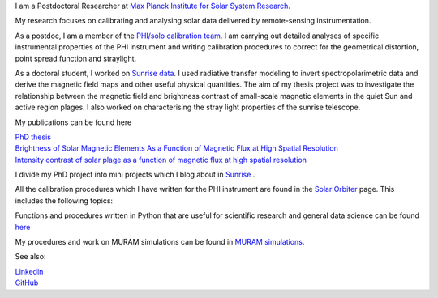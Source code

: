.. title: Welcome
.. slug: index
.. date: 2020-02-29 15:20:54 UTC+01:00
.. tags: 
.. category: 
.. link: 
.. description: 
.. type: text



I am a Postdoctoral Researcher at `Max Planck Institute for Solar System Research <https://www.mps.mpg.de>`_. 

My research focuses on calibrating and analysing solar data delivered by remote-sensing instrumentation.

As a postdoc, I am a member of the `PHI/solo calibration team <https://www.mps.mpg.de/sonnenforschung/solar-orbiter-phi>`_. I am carrying out detailed analyses of specific instrumental properties of the PHI instrument and writing calibration procedures to correct for the geometrical distortion, point spread function and straylight.

As a doctoral student, I worked on `Sunrise data <https://www.mps.mpg.de/solar-physics/sunrise>`_. I used radiative transfer modeling to invert spectropolarimetric data and derive the magnetic field maps and other useful physical quantities. The aim of my thesis project was to investigate the relationship between the magnetic field and brightness contrast of small-scale magnetic elements in the quiet Sun and active region plages. I also worked on characterising the stray light properties of the sunrise telescope.

My publications can be found here

| `PhD thesis <https://ediss.uni-goettingen.de/handle/21.11130/00-1735-0000-0003-C132-A>`_

| `Brightness of Solar Magnetic Elements As a Function of Magnetic Flux at High Spatial Resolution <https://iopscience.iop.org/article/10.3847/1538-4365/229/1/12>`_

| `Intensity contrast of solar plage as a function of magnetic flux at high spatial resolution <https://www.aanda.org/articles/aa/abs/2019/01/aa33722-18/aa33722-18.html>`_

I divide my PhD project into mini projects which I blog about in `Sunrise <https://fatima.kahil.github.io/sunrise/>`_ . 

All the calibration procedures which I have written for the PHI instrument are found in the `Solar Orbiter <https://fatima.kahil.github.io/solo/>`_ page. This includes the following topics:


Functions and procedures written in Python that are useful for scientific research and general data science can be found `here <https://fatima.kahil.github.io/science/>`_ 

My procedures and work on MURAM simulations can be found in `MURAM simulations <https://fatima.kahil.github.io/muram/>`_.

See also:


|    `Linkedin <https://www.linkedin.com/in/fatima-kahil/>`_
|    `GitHub <https://github.com/fakahil/>`_

